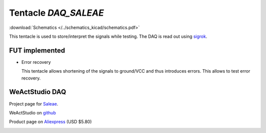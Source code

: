 Tentacle `DAQ_SALEAE`
=====================

:download:`Schematics </../schematics_kicad/schematics.pdf>`

This tentacle is used to store/interpret the signals while testing. The DAQ is read out using sigrok_.

FUT implemented
---------------

* Error recovery
  
  This tentacle allows shortening of the signals to ground/VCC and thus introduces errors.
  This allows to test error recovery.

.. _sigrok: https://sigrok.org

.. image:: top_view.jpg
   :height: 500px
   :align: center


WeActStudio DAQ
----------------

Project page for Saleae_.

.. _Saleae: https://sigrok.org/wiki/Noname_Saleae_Logic_clone

WeActStudio on github_

.. _github: https://github.com/WeActStudio/LogicAnalyzerV1

Product page on Aliexpress_ (USD $5.80)

.. _Aliexpress: https://www.aliexpress.com/item/1005003649856071.html

.. image:: weact_logic_analyzer_b.png

.. image:: weact_logic_analyzer_a.png


